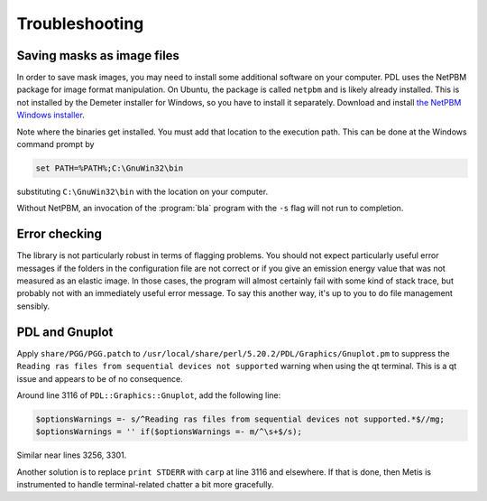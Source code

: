 ..
   The Xray::BLA and Metis document is copyright 2016 Bruce Ravel and
   released under The Creative Commons Attribution-ShareAlike License
   http://creativecommons.org/licenses/by-sa/3.0/

Troubleshooting
===============

Saving masks as image files
---------------------------

In order to save mask images, you may need to install some additional
software on your computer.  PDL uses the NetPBM package for image
format manipulation.  On Ubuntu, the package is called ``netpbm`` and
is likely already installed.  This is not installed by the Demeter
installer for Windows, so you have to install it separately.  Download
and install `the NetPBM Windows installer
<http://gnuwin32.sourceforge.net/packages/netpbm.htm>`__.

Note where the binaries get installed.  You must add that location to
the execution path.  This can be done at the Windows command prompt by

.. code-block:: bash

     set PATH=%PATH%;C:\GnuWin32\bin

substituting ``C:\GnuWin32\bin`` with the location on your computer.

Without NetPBM, an invocation of the :program:`bla` program with the
``-s`` flag will not run to completion.


Error checking
--------------

The library is not particularly robust in terms of flagging problems.
You should not expect particularly useful error messages if the folders
in the configuration file are not correct or if you give an emission
energy value that was not measured as an elastic image. In those cases,
the program will almost certainly fail with some kind of stack trace,
but probably not with an immediately useful error message. To say this
another way, it's up to you to do file management sensibly.


PDL and Gnuplot
---------------

Apply ``share/PGG/PGG.patch`` to
``/usr/local/share/perl/5.20.2/PDL/Graphics/Gnuplot.pm`` to suppress the
``Reading ras files from sequential devices not supported`` warning when
using the qt terminal. This is a qt issue and appears to be of no
consequence.

Around line 3116 of ``PDL::Graphics::Gnuplot``, add the following line:

.. code-block:: perl

    $optionsWarnings =- s/^Reading ras files from sequential devices not supported.*$//mg;
    $optionsWarnings = '' if($optionsWarnings =- m/^\s+$/s);

Similar near lines 3256, 3301.

Another solution is to replace ``print STDERR`` with ``carp`` at line
3116 and elsewhere.  If that is done, then Metis is instrumented to
handle terminal-related chatter a bit more gracefully.
